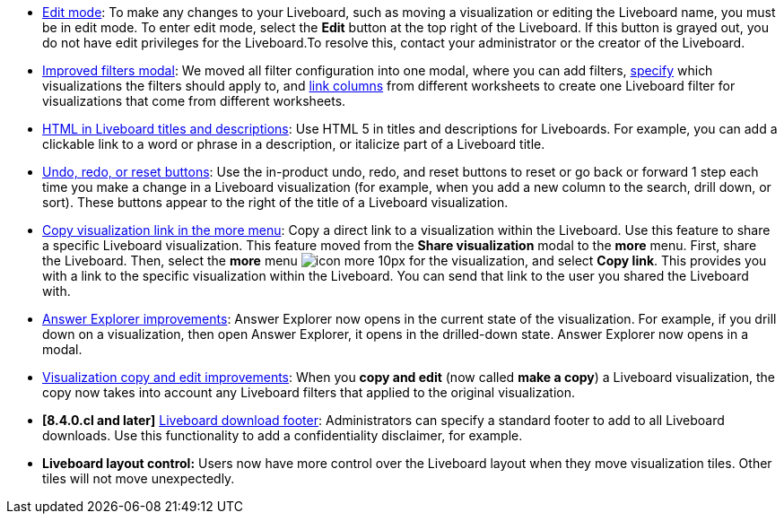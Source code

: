 * xref:liveboard.adoc#edit-mode[Edit mode]: To make any changes to your Liveboard, such as moving a visualization or editing the Liveboard name, you must be in edit mode. To enter edit mode, select the *Edit* button at the top right of the Liveboard. If this button is grayed out, you do not have edit privileges for the Liveboard.To resolve this, contact your administrator or the creator of the Liveboard.
* xref:liveboard-filters.adoc[Improved filters modal]: We moved all filter configuration into one modal, where you can add filters, xref:liveboard-filters-selective.adoc[specify] which visualizations the filters should apply to, and xref:liveboard-filters-linked.adoc[link columns] from different worksheets to create one Liveboard filter for visualizations that come from different worksheets.
* xref:chart-html.adoc[HTML in Liveboard titles and descriptions]: Use HTML 5 in titles and descriptions for Liveboards. For example, you can add a clickable link to a word or phrase in a description, or italicize part of a Liveboard title.
* xref:liveboard.adoc#back-button[Undo, redo, or reset buttons]: Use the in-product undo, redo, and reset buttons to reset or go back or forward 1 step each time you make a change in a Liveboard visualization (for example, when you add a new column to the search, drill down, or sort). These buttons appear to the right of the title of a Liveboard visualization.
* xref:share-liveboards.adoc#share-viz[Copy visualization link in the more menu]: Copy a direct link to a visualization within the Liveboard. Use this feature to share a specific Liveboard visualization. This feature moved from the *Share visualization* modal to the *more* menu. First, share the Liveboard. Then, select the *more* menu image:icon-more-10px.png[] for the visualization, and select *Copy link*. This provides you with a link to the specific visualization within the Liveboard. You can send that link to the user you shared the Liveboard with.
* xref:answer-explorer.adoc[Answer Explorer improvements]: Answer Explorer now opens in the current state of the visualization. For example, if you drill down on a visualization, then open Answer Explorer, it opens in the drilled-down state. Answer Explorer now opens in a modal.
* xref:liveboard-layout-edit.adoc#copy-edit[Visualization copy and edit improvements]: When you *copy and edit* (now called *make a copy*) a Liveboard visualization, the copy now takes into account any Liveboard filters that applied to the original visualization.
* *[8.4.0.cl and later]* xref:search-spotiq-settings.adoc#visualization-footer[Liveboard download footer]: Administrators can specify a standard footer to add to all  Liveboard downloads. Use this functionality to add a confidentiality disclaimer, for example.
* *Liveboard layout control:* Users now have more control over the Liveboard layout when they move visualization tiles. Other tiles will not move unexpectedly.
